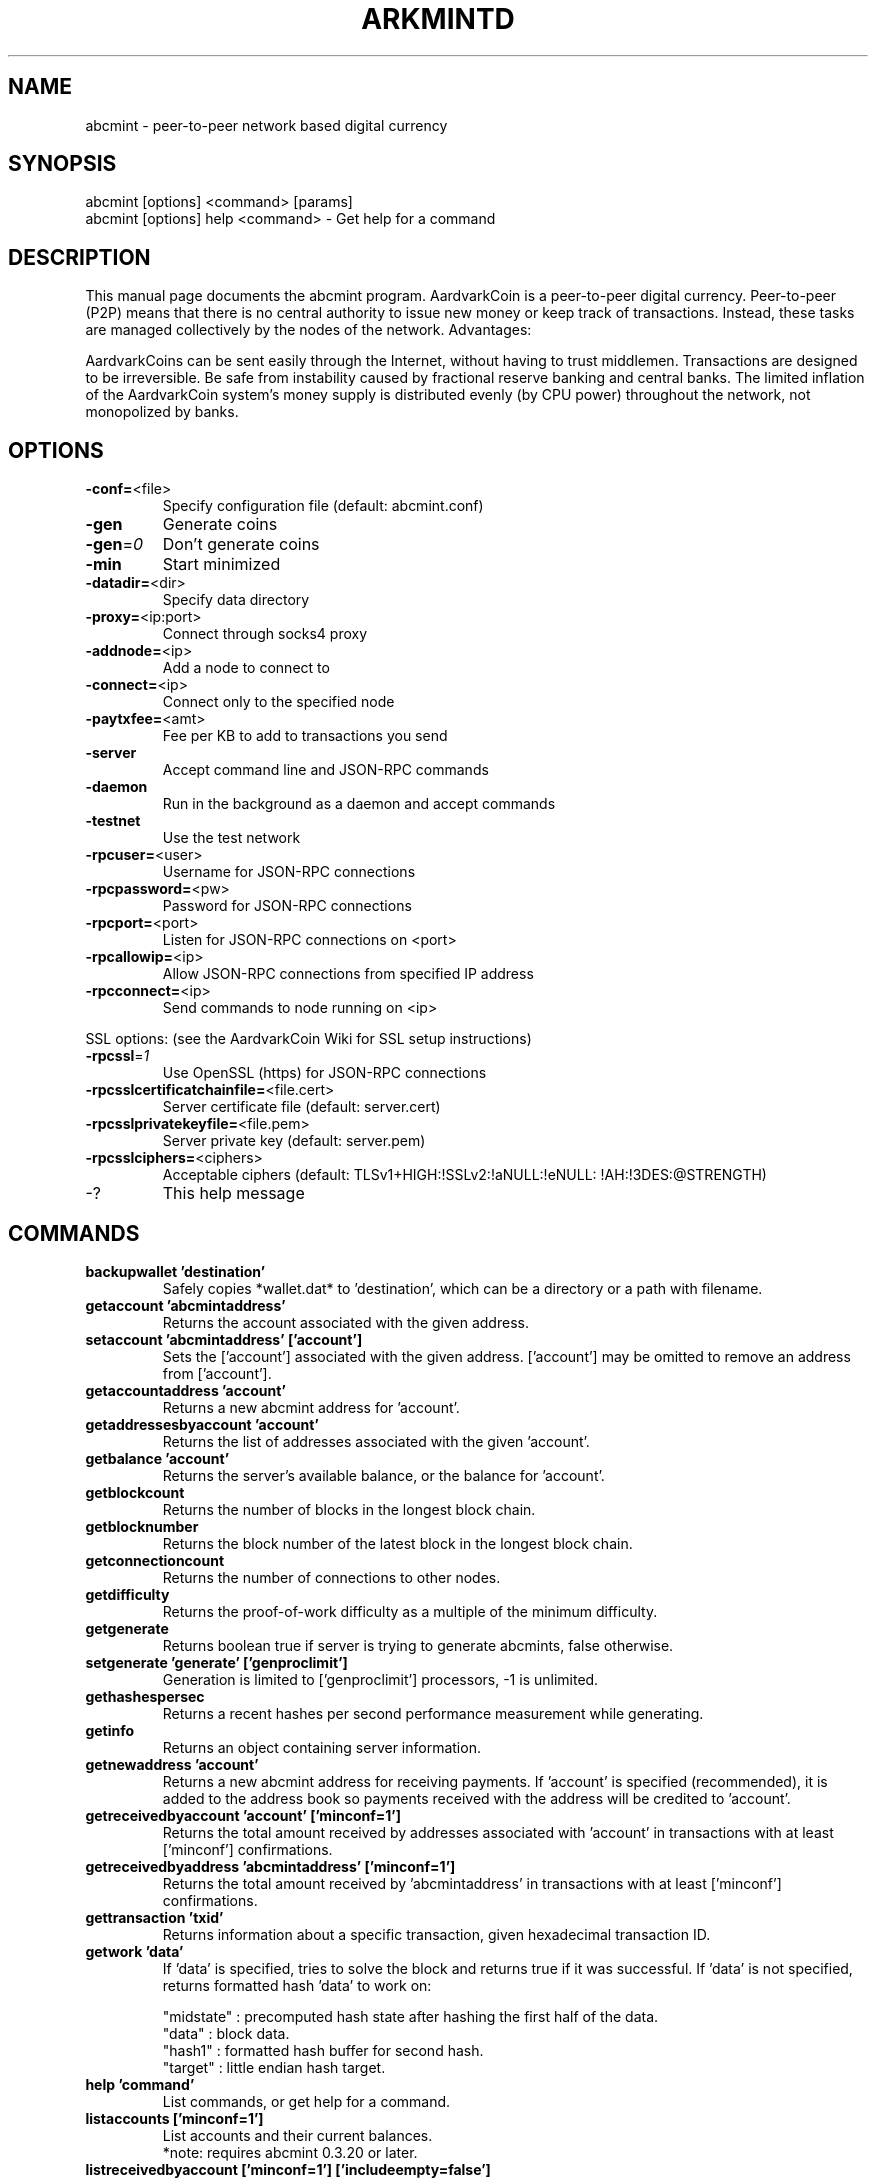 .TH ARKMINTD "1" "January 2011" "abcmint 3.19" 
.SH NAME
abcmint \- peer-to-peer network based digital currency
.SH SYNOPSIS
abcmint [options] <command> [params]  
.TP
abcmint [options] help <command> \- Get help for a command
.SH DESCRIPTION
This  manual page documents the abcmint program. AardvarkCoin is a peer-to-peer digital currency. Peer-to-peer (P2P) means that there is no central authority to issue new money or keep track of transactions. Instead, these tasks are managed collectively by the nodes of the network. Advantages:

AardvarkCoins can be sent easily through the Internet, without having to trust middlemen. Transactions are designed to be irreversible. Be safe from instability caused by fractional reserve banking and central banks. The limited inflation of the AardvarkCoin system’s money supply is distributed evenly (by CPU power) throughout the network, not monopolized by banks.

.SH OPTIONS
.TP
\fB\-conf=\fR<file>
Specify configuration file (default: abcmint.conf)
.TP
\fB\-gen\fR
Generate coins
.TP
\fB\-gen\fR=\fI0\fR
Don't generate coins
.TP
\fB\-min\fR
Start minimized
.TP
\fB\-datadir=\fR<dir>
Specify data directory
.TP
\fB\-proxy=\fR<ip:port>
Connect through socks4 proxy
.TP
\fB\-addnode=\fR<ip>
Add a node to connect to
.TP
\fB\-connect=\fR<ip>
Connect only to the specified node
.TP
\fB\-paytxfee=\fR<amt>
Fee per KB to add to transactions you send
.TP
\fB\-server\fR
Accept command line and JSON\-RPC commands
.TP
\fB\-daemon\fR
Run in the background as a daemon and accept commands
.TP
\fB\-testnet\fR
Use the test network
.TP
\fB\-rpcuser=\fR<user>
Username for JSON\-RPC connections
.TP
\fB\-rpcpassword=\fR<pw>
Password for JSON\-RPC connections
.TP
\fB\-rpcport=\fR<port>
Listen for JSON\-RPC connections on <port>
.TP
\fB\-rpcallowip=\fR<ip>
Allow JSON\-RPC connections from specified IP address
.TP
\fB\-rpcconnect=\fR<ip>
Send commands to node running on <ip>
.PP
SSL options: (see the AardvarkCoin Wiki for SSL setup instructions)
.TP
\fB\-rpcssl\fR=\fI1\fR
Use OpenSSL (https) for JSON\-RPC connections
.TP
\fB\-rpcsslcertificatchainfile=\fR<file.cert>
Server certificate file (default: server.cert)
.TP
\fB\-rpcsslprivatekeyfile=\fR<file.pem>
Server private key (default: server.pem)
.TP
\fB\-rpcsslciphers=\fR<ciphers>
Acceptable ciphers (default: TLSv1+HIGH:\:!SSLv2:\:!aNULL:\:!eNULL:\:!AH:\:!3DES:\:@STRENGTH)
.TP
\-?
This help message
.SH COMMANDS
.TP
\fBbackupwallet 'destination'\fR
Safely copies *wallet.dat* to 'destination', which can be a directory or a path with filename.
.TP
\fBgetaccount 'abcmintaddress'\fR
Returns the account associated with the given address.
.TP
\fBsetaccount 'abcmintaddress' ['account']\fR
Sets the ['account'] associated with the given address. ['account'] may be omitted to remove an address from ['account'].
.TP
\fBgetaccountaddress 'account'\fR
Returns a new abcmint address for 'account'.
.TP
\fBgetaddressesbyaccount 'account'\fR
Returns the list of addresses associated with the given 'account'.
.TP
\fBgetbalance 'account'\fR
Returns the server's available balance, or the balance for 'account'.
.TP
\fBgetblockcount\fR
Returns the number of blocks in the longest block chain.
.TP
\fBgetblocknumber\fR
Returns the block number of the latest block in the longest block chain.
.TP
\fBgetconnectioncount\fR
Returns the number of connections to other nodes.
.TP
\fBgetdifficulty\fR
Returns the proof-of-work difficulty as a multiple of the minimum difficulty.
.TP
\fBgetgenerate\fR
Returns boolean true if server is trying to generate abcmints, false otherwise.
.TP
\fBsetgenerate 'generate' ['genproclimit']\fR
Generation is limited to ['genproclimit'] processors, \-1 is unlimited.
.TP
\fBgethashespersec\fR
Returns a recent hashes per second performance measurement while generating.
.TP
\fBgetinfo\fR
Returns an object containing server information.
.TP
\fBgetnewaddress 'account'\fR
Returns a new abcmint address for receiving payments. If 'account' is specified (recommended), it is added to the address book so payments received with the address will be credited to 'account'.
.TP
\fBgetreceivedbyaccount 'account' ['minconf=1']\fR
Returns the total amount received by addresses associated with 'account' in transactions with at least ['minconf'] confirmations.
.TP
\fBgetreceivedbyaddress 'abcmintaddress' ['minconf=1']\fR
Returns the total amount received by 'abcmintaddress' in transactions with at least ['minconf'] confirmations.
.TP
\fBgettransaction 'txid'\fR
Returns information about a specific transaction, given hexadecimal transaction ID.
.TP
\fBgetwork 'data'\fR
If 'data' is specified, tries to solve the block and returns true if it was successful. If 'data' is not specified, returns formatted hash 'data' to work on:

    "midstate" : precomputed hash state after hashing the first half of the data.
    "data"     : block data.
    "hash1"    : formatted hash buffer for second hash.
    "target"   : little endian hash target.
.TP
\fBhelp 'command'\fR
List commands, or get help for a command.
.TP
\fBlistaccounts ['minconf=1']\fR
List accounts and their current balances.
     *note: requires abcmint 0.3.20 or later.
.TP
\fBlistreceivedbyaccount ['minconf=1'] ['includeempty=false']\fR
['minconf'] is the minimum number of confirmations before payments are included. ['includeempty'] whether to include addresses that haven't received any payments. Returns an array of objects containing:

    "account"       : the account of the receiving address.
    "amount"        : total amount received by the address.
    "confirmations" : number of confirmations of the most recent transaction included.
.TP
\fBlistreceivedbyaddress ['minconf=1'] ['includeempty=false']\fR
['minconf'] is the minimum number of confirmations before payments are included. ['includeempty'] whether to include addresses that haven't received any payments. Returns an array of objects containing:

    "address"       : receiving address.
    "account"       : the account of the receiving address.
    "amount"        : total amount received by the address.
    "confirmations" : number of confirmations of the most recent transaction included.
.TP
\fBlisttransactions 'account' ['count=10']\fR
Returns a list of the last ['count'] transactions for 'account' \- for all accounts if 'account' is not specified or is "*". Each entry in the list may contain:

    "category"      : will be generate, send, receive, or move.
    "amount"        : amount of transaction.
    "fee"           : Fee (if any) paid (only for send transactions).
    "confirmations" : number of confirmations (only for generate/send/receive).
    "txid"          : transaction ID (only for generate/send/receive).
    "otheraccount"  : account funds were moved to or from (only for move).
    "message"       : message associated with transaction (only for send).
    "to"            : message-to associated with transaction (only for send).

    *note: requires abcmint 0.3.20 or later.
.TP
\fBmove <'fromaccount'> <'toaccount'> <'amount'> ['minconf=1'] ['comment']\fR
Moves funds between accounts.
.TP
\fBsendfrom* <'account'> <'abcmintaddress'> <'amount'> ['minconf=1'] ['comment'] ['comment-to']\fR
Sends amount from account's balance to 'abcmintaddress'. This method will fail if there is less than amount abcmints with ['minconf'] confirmations in the account's balance (unless account is the empty-string-named default account; it behaves like the *sendtoaddress* method). Returns transaction ID on success.
.TP     
\fBsendtoaddress 'abcmintaddress' 'amount' ['comment'] ['comment-to']\fR
Sends amount from the server's available balance to 'abcmintaddress'. amount is a real and is rounded to the nearest 0.01. Returns transaction id on success.
.TP    
\fBstop\fR
Stops the abcmint server.
.TP    
\fBvalidateaddress 'abcmintaddress'\fR
Checks that 'abcmintaddress' looks like a proper abcmint address. Returns an object containing:

    "isvalid" : true or false.
    "ismine"  : true if the address is in the server's wallet.
    "address" : abcmintaddress.

    *note: ismine and address are only returned if the address is valid.

.SH "SEE ALSO"
abcmint.conf(5)
.SH AUTHOR
This manual page was written by Micah Anderson <micah@debian.org> for the Debian system (but may be used by others). Permission is granted to copy, distribute and/or modify this document under the terms of the GNU General Public License, Version 3 or any later version published by the Free Software Foundation.

On Debian systems, the complete text of the GNU General Public License can be found in /usr/share/common-licenses/GPL.

